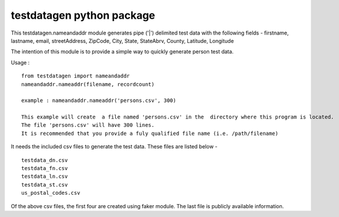 testdatagen python package
==========================

This testdatagen.nameandaddr module generates pipe ('\|') delimited test
data with the following fields - firstname, lastname, email,
streetAddress, ZipCode, City, State, StateAbrv, County, Latitude,
Longitude

The intention of this module is to provide a simple way to quickly
generate person test data.

Usage :

::

    from testdatagen import nameandaddr
    nameandaddr.nameaddr(filename, recordcount)

    example : nameandaddr.nameaddr('persons.csv', 300)

    This example will create  a file named 'persons.csv' in the  directory where this program is located.
    The file 'persons.csv' will have 300 lines.
    It is recommended that you provide a fuly qualified file name (i.e. /path/filename)

It needs the included csv files to generate the test data. These files
are listed below -

::

    testdata_dn.csv
    testdata_fn.csv
    testdata_ln.csv
    testdata_st.csv
    us_postal_codes.csv

Of the above csv files, the first four are created using faker module.
The last file is publicly available information.
